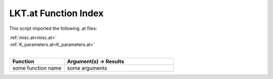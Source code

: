 .. _LKT.at:

LKT.at Function Index
=======================================================

This script imported the following .at files:

| :ref:`misc.at<misc.at>`
| :ref:`K_parameters.at<K_parameters.at>`
|

.. list-table::
   :widths: 10 20
   :header-rows: 1

   * - Function
     - Argument(s) -> Results
   * - some function name
     - some arguments
